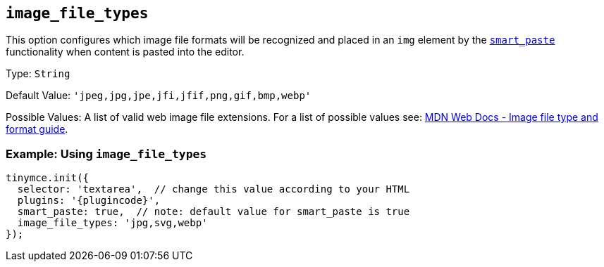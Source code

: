 == `+image_file_types+`

This option configures which image file formats will be recognized and placed in an `+img+` element by the xref:smart_paste[`+smart_paste+`] functionality when content is pasted into the editor.

Type: `+String+`

Default Value: `+'jpeg,jpg,jpe,jfi,jfif,png,gif,bmp,webp'+`

Possible Values: A list of valid web image file extensions. For a list of possible values see: https://developer.mozilla.org/en-US/docs/Web/Media/Formats/Image_types[MDN Web Docs - Image file type and format guide].

=== Example: Using `+image_file_types+`

[source,js,subs="attributes+"]
----
tinymce.init({
  selector: 'textarea',  // change this value according to your HTML
  plugins: '{plugincode}',
  smart_paste: true,  // note: default value for smart_paste is true
  image_file_types: 'jpg,svg,webp'
});
----
